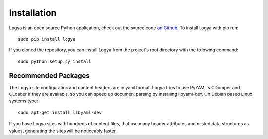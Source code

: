 .. installation:

Installation
============

Logya is an open source Python application, check out the source code `on Github <https://github.com/yaph/logya>`_. To install Logya with pip
run:

::

    sudo pip install logya

If you cloned the repository, you can install Logya from the project's root directory with the following command:

::

    sudo python setup.py install

Recommended Packages
--------------------

The Logya site configuration and content headers are in yaml format. Logya tries to use PyYAML's CDumper and CLoader if they are available, so you can speed up document parsing by installing libyaml-dev. On Debian based Linux systems type:

::

    sudo apt-get install libyaml-dev

If you have Logya sites with hundreds of content files, that use many header attributes and nested data structures as values, generating the sites will be noticeably faster.